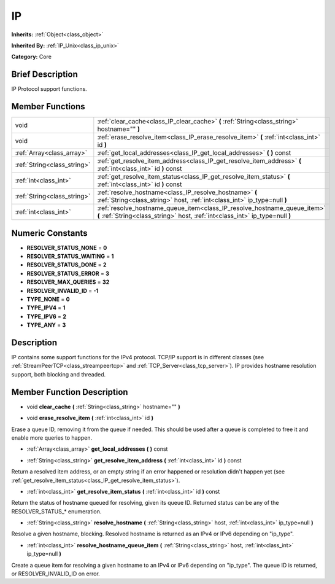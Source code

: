 .. Generated automatically by doc/tools/makerst.py in Godot's source tree.
.. DO NOT EDIT THIS FILE, but the doc/base/classes.xml source instead.

.. _class_IP:

IP
==

**Inherits:** :ref:`Object<class_object>`

**Inherited By:** :ref:`IP_Unix<class_ip_unix>`

**Category:** Core

Brief Description
-----------------

IP Protocol support functions.

Member Functions
----------------

+------------------------------+-------------------------------------------------------------------------------------------------------------------------------------------------------------+
| void                         | :ref:`clear_cache<class_IP_clear_cache>`  **(** :ref:`String<class_string>` hostname=""  **)**                                                              |
+------------------------------+-------------------------------------------------------------------------------------------------------------------------------------------------------------+
| void                         | :ref:`erase_resolve_item<class_IP_erase_resolve_item>`  **(** :ref:`int<class_int>` id  **)**                                                               |
+------------------------------+-------------------------------------------------------------------------------------------------------------------------------------------------------------+
| :ref:`Array<class_array>`    | :ref:`get_local_addresses<class_IP_get_local_addresses>`  **(** **)** const                                                                                 |
+------------------------------+-------------------------------------------------------------------------------------------------------------------------------------------------------------+
| :ref:`String<class_string>`  | :ref:`get_resolve_item_address<class_IP_get_resolve_item_address>`  **(** :ref:`int<class_int>` id  **)** const                                             |
+------------------------------+-------------------------------------------------------------------------------------------------------------------------------------------------------------+
| :ref:`int<class_int>`        | :ref:`get_resolve_item_status<class_IP_get_resolve_item_status>`  **(** :ref:`int<class_int>` id  **)** const                                               |
+------------------------------+-------------------------------------------------------------------------------------------------------------------------------------------------------------+
| :ref:`String<class_string>`  | :ref:`resolve_hostname<class_IP_resolve_hostname>`  **(** :ref:`String<class_string>` host, :ref:`int<class_int>` ip_type=null  **)**                       |
+------------------------------+-------------------------------------------------------------------------------------------------------------------------------------------------------------+
| :ref:`int<class_int>`        | :ref:`resolve_hostname_queue_item<class_IP_resolve_hostname_queue_item>`  **(** :ref:`String<class_string>` host, :ref:`int<class_int>` ip_type=null  **)** |
+------------------------------+-------------------------------------------------------------------------------------------------------------------------------------------------------------+

Numeric Constants
-----------------

- **RESOLVER_STATUS_NONE** = **0**
- **RESOLVER_STATUS_WAITING** = **1**
- **RESOLVER_STATUS_DONE** = **2**
- **RESOLVER_STATUS_ERROR** = **3**
- **RESOLVER_MAX_QUERIES** = **32**
- **RESOLVER_INVALID_ID** = **-1**
- **TYPE_NONE** = **0**
- **TYPE_IPV4** = **1**
- **TYPE_IPV6** = **2**
- **TYPE_ANY** = **3**

Description
-----------

IP contains some support functions for the IPv4 protocol. TCP/IP support is in different classes (see :ref:`StreamPeerTCP<class_streampeertcp>` and :ref:`TCP_Server<class_tcp_server>`). IP provides hostname resolution support, both blocking and threaded.

Member Function Description
---------------------------

.. _class_IP_clear_cache:

- void  **clear_cache**  **(** :ref:`String<class_string>` hostname=""  **)**

.. _class_IP_erase_resolve_item:

- void  **erase_resolve_item**  **(** :ref:`int<class_int>` id  **)**

Erase a queue ID, removing it from the queue if needed. This should be used after a queue is completed to free it and enable more queries to happen.

.. _class_IP_get_local_addresses:

- :ref:`Array<class_array>`  **get_local_addresses**  **(** **)** const

.. _class_IP_get_resolve_item_address:

- :ref:`String<class_string>`  **get_resolve_item_address**  **(** :ref:`int<class_int>` id  **)** const

Return a resolved item address, or an empty string if an error happened or resolution didn't happen yet (see :ref:`get_resolve_item_status<class_IP_get_resolve_item_status>`).

.. _class_IP_get_resolve_item_status:

- :ref:`int<class_int>`  **get_resolve_item_status**  **(** :ref:`int<class_int>` id  **)** const

Return the status of hostname queued for resolving, given its queue ID. Returned status can be any of the RESOLVER_STATUS\_\* enumeration.

.. _class_IP_resolve_hostname:

- :ref:`String<class_string>`  **resolve_hostname**  **(** :ref:`String<class_string>` host, :ref:`int<class_int>` ip_type=null  **)**

Resolve a given hostname, blocking. Resolved hostname is returned as an IPv4 or IPv6 depending on "ip_type".

.. _class_IP_resolve_hostname_queue_item:

- :ref:`int<class_int>`  **resolve_hostname_queue_item**  **(** :ref:`String<class_string>` host, :ref:`int<class_int>` ip_type=null  **)**

Create a queue item for resolving a given hostname to an IPv4 or IPv6 depending on "ip_type". The queue ID is returned, or RESOLVER_INVALID_ID on error.


